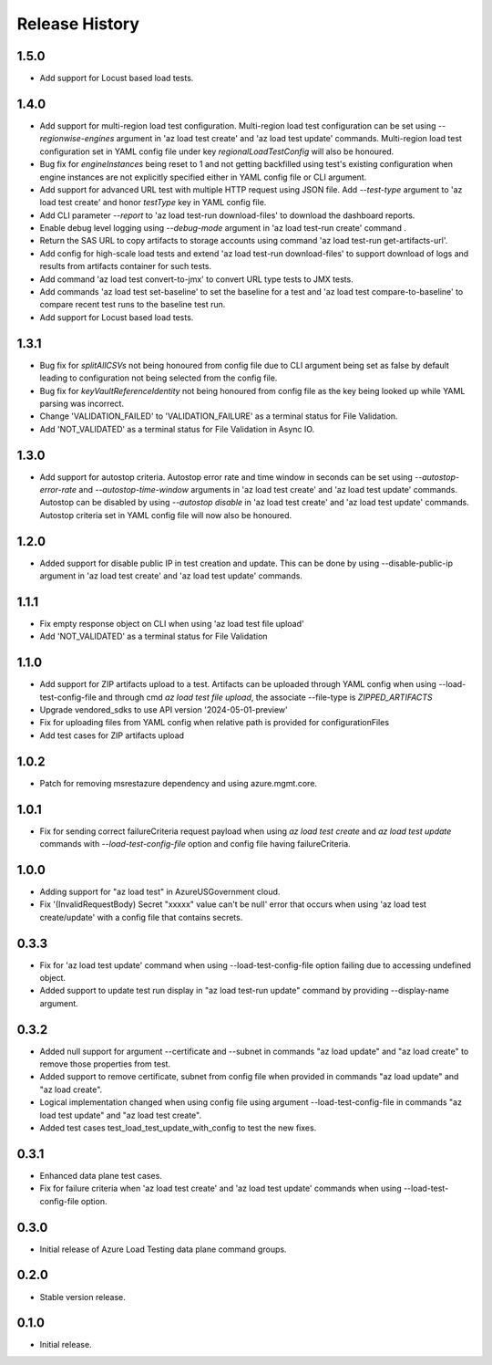 .. :changelog:

Release History
===============
1.5.0
++++++
* Add support for Locust based load tests.


1.4.0
++++++
* Add support for multi-region load test configuration. Multi-region load test configuration can be set using `--regionwise-engines` argument in 'az load test create' and 'az load test update' commands. Multi-region load test configuration set in YAML config file under key `regionalLoadTestConfig` will also be honoured.
* Bug fix for `engineInstances` being reset to 1 and not getting backfilled using test's existing configuration when engine instances are not explicitly specified either in YAML config file or CLI argument.
* Add support for advanced URL test with multiple HTTP request using JSON file. Add `--test-type` argument to 'az load test create' and honor `testType` key in YAML config file.
* Add CLI parameter `--report` to 'az load test-run download-files' to download the dashboard reports.
* Enable debug level logging using `--debug-mode` argument in 'az load test-run create' command .
* Return the SAS URL to copy artifacts to storage accounts using command 'az load test-run get-artifacts-url'.
* Add config for high-scale load tests and extend 'az load test-run download-files' to support download of logs and results from artifacts container for such tests.
* Add command 'az load test convert-to-jmx' to convert URL type tests to JMX tests.
* Add commands 'az load test set-baseline' to set the baseline for a test and 'az load test compare-to-baseline' to compare recent test runs to the baseline test run.
* Add support for Locust based load tests.


1.3.1
++++++
* Bug fix for `splitAllCSVs` not being honoured from config file due to CLI argument being set as false by default leading to configuration not being selected from the config file.
* Bug fix for `keyVaultReferenceIdentity` not being honoured from config file as the key being looked up while YAML parsing was incorrect.
* Change 'VALIDATION_FAILED' to 'VALIDATION_FAILURE' as a terminal status for File Validation.
* Add 'NOT_VALIDATED' as a terminal status for File Validation in Async IO.

1.3.0
++++++
* Add support for autostop criteria. Autostop error rate and time window in seconds can be set using `--autostop-error-rate` and `--autostop-time-window` arguments in 'az load test create' and 'az load test update' commands. Autostop can be disabled by using `--autostop disable` in 'az load test create' and 'az load test update' commands. Autostop criteria set in YAML config file will now also be honoured.

1.2.0
++++++
* Added support for disable public IP in test creation and update. This can be done by using --disable-public-ip argument in 'az load test create' and 'az load test update' commands.

1.1.1
++++++
* Fix empty response object on CLI when using 'az load test file upload'
* Add 'NOT_VALIDATED' as a terminal status for File Validation

1.1.0
++++++
* Add support for ZIP artifacts upload to a test. Artifacts can be uploaded through YAML config when using --load-test-config-file and through cmd `az load test file upload`, the associate --file-type is `ZIPPED_ARTIFACTS`
* Upgrade vendored_sdks to use API version '2024-05-01-preview'
* Fix for uploading files from YAML config when relative path is provided for configurationFiles
* Add test cases for ZIP artifacts upload

1.0.2
++++++
* Patch for removing msrestazure dependency and using azure.mgmt.core.

1.0.1
++++++
* Fix for sending correct failureCriteria request payload when using `az load test create` and `az load test update` commands with `--load-test-config-file` option and config file having failureCriteria.

1.0.0
++++++
* Adding support for "az load test" in AzureUSGovernment cloud.
* Fix '(InvalidRequestBody) Secret "xxxxx" value can't be null' error that occurs when using 'az load test create/update' with a config file that contains secrets.

0.3.3
++++++
* Fix for 'az load test update' command when using --load-test-config-file option failing due to accessing undefined object.
* Added support to update test run display in "az load test-run update" command by providing --display-name argument.

0.3.2
++++++
* Added null support for argument --certificate and --subnet in commands "az load update" and "az load create" to remove those properties from test.
* Added support to remove certificate, subnet from config file when provided in commands "az load update" and "az load create".
* Logical implementation changed when using config file using argument --load-test-config-file in commands "az load test update" and "az load test create".  
* Added test cases test_load_test_update_with_config to test the new fixes.

0.3.1
++++++
* Enhanced data plane test cases.
* Fix for failure criteria when 'az load test create' and 'az load test update' commands when using --load-test-config-file option.

0.3.0
++++++
* Initial release of Azure Load Testing data plane command groups.

0.2.0
++++++
* Stable version release.

0.1.0
++++++
* Initial release.
